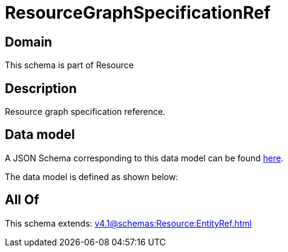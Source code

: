 = ResourceGraphSpecificationRef

[#domain]
== Domain

This schema is part of Resource

[#description]
== Description

Resource graph specification reference.


[#data_model]
== Data model

A JSON Schema corresponding to this data model can be found https://tmforum.org[here].

The data model is defined as shown below:


[#all_of]
== All Of

This schema extends: xref:v4.1@schemas:Resource:EntityRef.adoc[]

